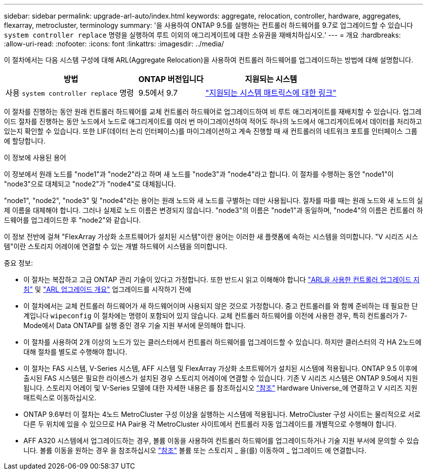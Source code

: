 ---
sidebar: sidebar 
permalink: upgrade-arl-auto/index.html 
keywords: aggregate, relocation, controller, hardware, aggregates, flexarray, metrocluster, terminology 
summary: '을 사용하여 ONTAP 9.5를 실행하는 컨트롤러 하드웨어를 9.7로 업그레이드할 수 있습니다 `system controller replace` 명령을 실행하여 루트 이외의 애그리게이트에 대한 소유권을 재배치하십시오.' 
---
= 개요
:hardbreaks:
:allow-uri-read: 
:nofooter: 
:icons: font
:linkattrs: 
:imagesdir: ../media/


[role="lead"]
이 절차에서는 다음 시스템 구성에 대해 ARL(Aggregate Relocation)을 사용하여 컨트롤러 하드웨어를 업그레이드하는 방법에 대해 설명합니다.

[cols="40,20,40"]
|===
| 방법 | ONTAP 버전입니다 | 지원되는 시스템 


| 사용 `system controller replace` 명령 | 9.5에서 9.7 | link:decide_to_use_the_aggregate_relocation_guide.html#sys_commands_95_97_supported_systems["지원되는 시스템 매트릭스에 대한 링크"] 
|===
이 절차를 진행하는 동안 원래 컨트롤러 하드웨어를 교체 컨트롤러 하드웨어로 업그레이드하여 비 루트 애그리게이트를 재배치할 수 있습니다. 업그레이드 절차를 진행하는 동안 노드에서 노드로 애그리게이트를 여러 번 마이그레이션하여 적어도 하나의 노드에서 애그리게이트에서 데이터를 처리하고 있는지 확인할 수 있습니다. 또한 LIF(데이터 논리 인터페이스)를 마이그레이션하고 계속 진행할 때 새 컨트롤러의 네트워크 포트를 인터페이스 그룹에 할당합니다.

.이 정보에 사용된 용어
이 정보에서 원래 노드를 "node1"과 "node2"라고 하며 새 노드를 "node3"과 "node4"라고 합니다. 이 절차를 수행하는 동안 "node1"이 "node3"으로 대체되고 "node2"가 "node4"로 대체됩니다.

"node1", "node2", "node3" 및 "node4"라는 용어는 원래 노드와 새 노드를 구별하는 데만 사용됩니다. 절차를 따를 때는 원래 노드와 새 노드의 실제 이름을 대체해야 합니다. 그러나 실제로 노드 이름은 변경되지 않습니다. "node3"의 이름은 "node1"과 동일하며, "node4"의 이름은 컨트롤러 하드웨어를 업그레이드한 후 "node2"와 같습니다.

이 정보 전반에 걸쳐 "FlexArray 가상화 소프트웨어가 설치된 시스템"이란 용어는 이러한 새 플랫폼에 속하는 시스템을 의미합니다. "V 시리즈 시스템"이란 스토리지 어레이에 연결할 수 있는 개별 하드웨어 시스템을 의미합니다.

.중요 정보:
* 이 절차는 복잡하고 고급 ONTAP 관리 기술이 있다고 가정합니다. 또한 반드시 읽고 이해해야 합니다 link:guidelines_for_upgrading_controllers_with_arl.html["ARL을 사용한 컨트롤러 업그레이드 지침"] 및 link:overview_of_the_arl_upgrade.html["ARL 업그레이드 개요"] 업그레이드를 시작하기 전에
* 이 절차에서는 교체 컨트롤러 하드웨어가 새 하드웨어이며 사용되지 않은 것으로 가정합니다. 중고 컨트롤러를 와 함께 준비하는 데 필요한 단계입니다 `wipeconfig` 이 절차에는 명령이 포함되어 있지 않습니다. 교체 컨트롤러 하드웨어를 이전에 사용한 경우, 특히 컨트롤러가 7-Mode에서 Data ONTAP를 실행 중인 경우 기술 지원 부서에 문의해야 합니다.
* 이 절차를 사용하여 2개 이상의 노드가 있는 클러스터에서 컨트롤러 하드웨어를 업그레이드할 수 있습니다. 하지만 클러스터의 각 HA 2노드에 대해 절차를 별도로 수행해야 합니다.
* 이 절차는 FAS 시스템, V-Series 시스템, AFF 시스템 및 FlexArray 가상화 소프트웨어가 설치된 시스템에 적용됩니다. ONTAP 9.5 이후에 출시된 FAS 시스템은 필요한 라이센스가 설치된 경우 스토리지 어레이에 연결할 수 있습니다. 기존 V 시리즈 시스템은 ONTAP 9.5에서 지원됩니다. 스토리지 어레이 및 V-Series 모델에 대한 자세한 내용은 를 참조하십시오 link:other_references.html["참조"] Hardware Universe_에 연결하고 V 시리즈 지원 매트릭스로 이동하십시오.
* ONTAP 9.6부터 이 절차는 4노드 MetroCluster 구성 이상을 실행하는 시스템에 적용됩니다. MetroCluster 구성 사이트는 물리적으로 서로 다른 두 위치에 있을 수 있으므로 HA Pair용 각 MetroCluster 사이트에서 컨트롤러 자동 업그레이드를 개별적으로 수행해야 합니다.
* AFF A320 시스템에서 업그레이드하는 경우, 볼륨 이동을 사용하여 컨트롤러 하드웨어를 업그레이드하거나 기술 지원 부서에 문의할 수 있습니다. 볼륨 이동을 원하는 경우 을 참조하십시오 link:other_references.html["참조"] 볼륨 또는 스토리지 _ 을(를) 이동하여 _ 업그레이드 에 연결합니다.


